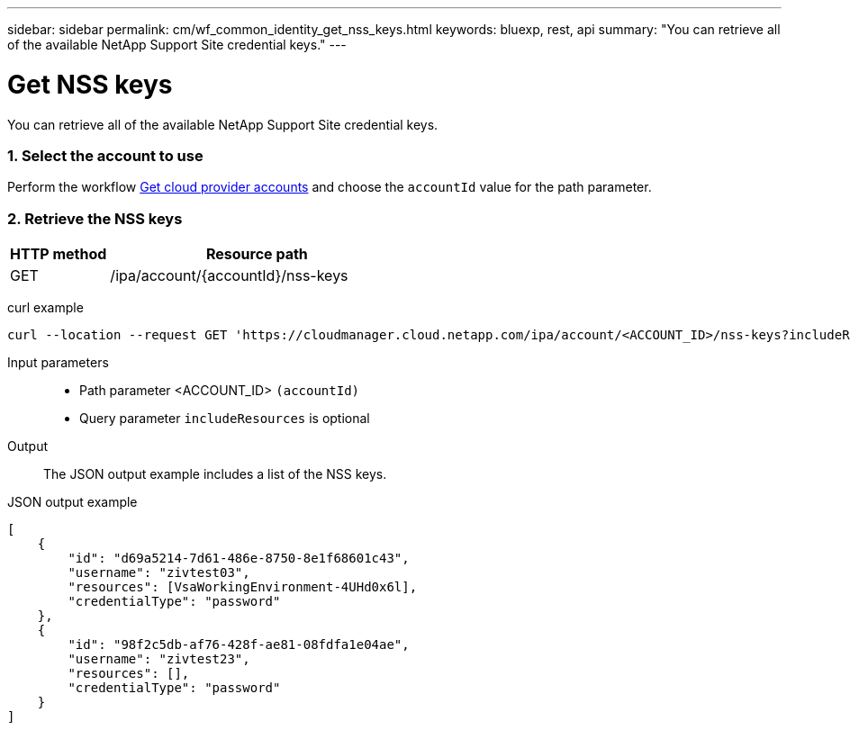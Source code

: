 ---
sidebar: sidebar
permalink: cm/wf_common_identity_get_nss_keys.html
keywords: bluexp, rest, api
summary: "You can retrieve all of the available NetApp Support Site credential keys."
---

= Get NSS keys
:hardbreaks:
:nofooter:
:icons: font
:linkattrs:
:imagesdir: ./media/

[.lead]
You can retrieve all of the available NetApp Support Site credential keys.

=== 1. Select the account to use

Perform the workflow link:wf_common_identity_get_provider_accounts.html[Get cloud provider accounts] and choose the `accountId` value for the path parameter.

=== 2. Retrieve the NSS keys

[cols="25,75"*,options="header"]
|===
|HTTP method
|Resource path
|GET
|/ipa/account/{accountId}/nss-keys
|===

curl example::
[source,curl]
curl --location --request GET 'https://cloudmanager.cloud.netapp.com/ipa/account/<ACCOUNT_ID>/nss-keys?includeResources=true' --header 'Content-Type: application/json' --header 'x-agent-id: <AGENT_ID> --header 'Authorization: Bearer <ACCESS_TOKEN>'

Input parameters::

* Path parameter <ACCOUNT_ID> `(accountId)`
* Query parameter `includeResources` is optional

Output::

The JSON output example includes a list of the NSS keys.

JSON output example::
[source,json]
[
    {
        "id": "d69a5214-7d61-486e-8750-8e1f68601c43",
        "username": "zivtest03",
        "resources": [VsaWorkingEnvironment-4UHd0x6l],
        "credentialType": "password"
    },
    {
        "id": "98f2c5db-af76-428f-ae81-08fdfa1e04ae",
        "username": "zivtest23",
        "resources": [],
        "credentialType": "password"
    }
]
